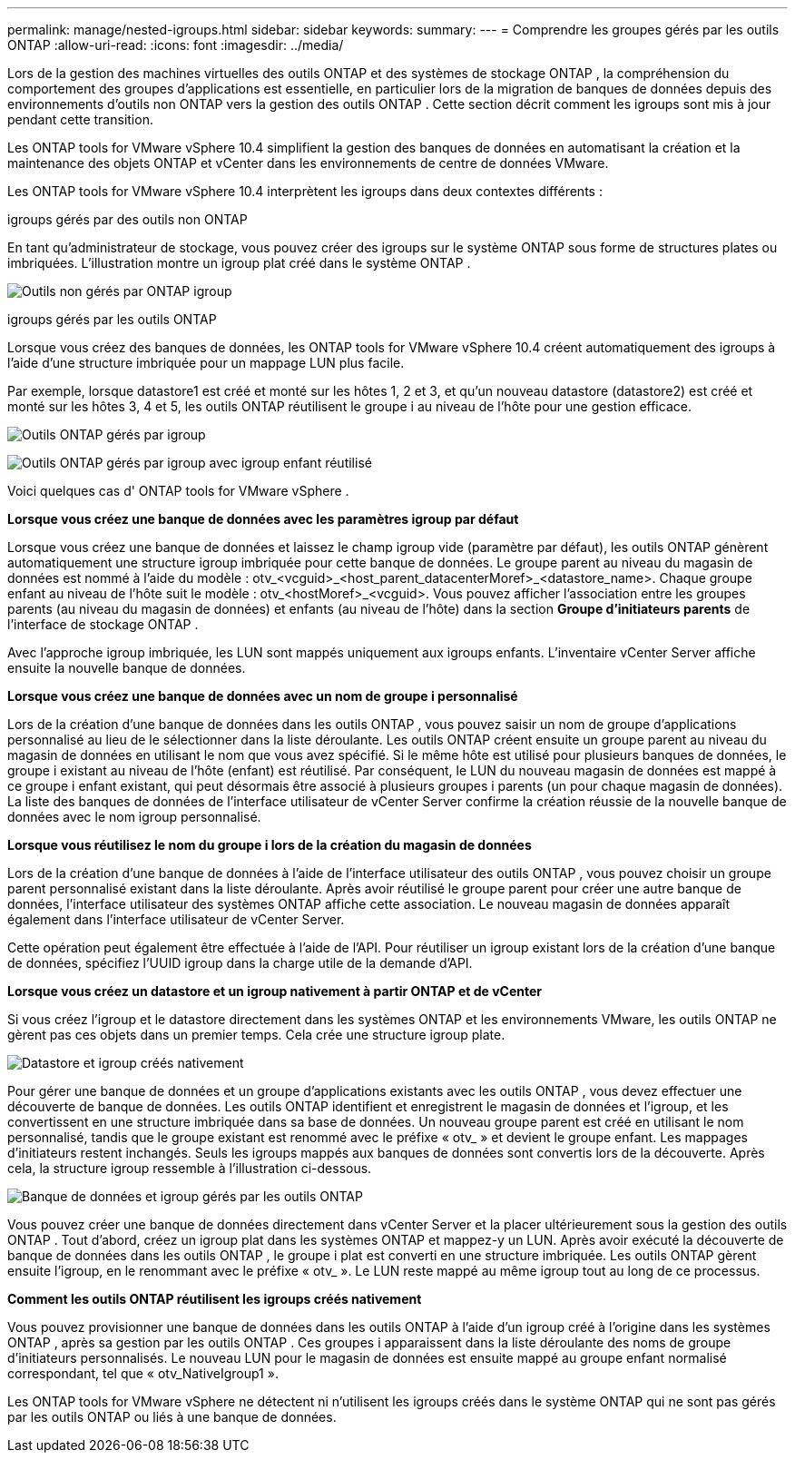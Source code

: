 ---
permalink: manage/nested-igroups.html 
sidebar: sidebar 
keywords:  
summary:  
---
= Comprendre les groupes gérés par les outils ONTAP
:allow-uri-read: 
:icons: font
:imagesdir: ../media/


[role="lead"]
Lors de la gestion des machines virtuelles des outils ONTAP et des systèmes de stockage ONTAP , la compréhension du comportement des groupes d'applications est essentielle, en particulier lors de la migration de banques de données depuis des environnements d'outils non ONTAP vers la gestion des outils ONTAP . Cette section décrit comment les igroups sont mis à jour pendant cette transition.

Les ONTAP tools for VMware vSphere 10.4 simplifient la gestion des banques de données en automatisant la création et la maintenance des objets ONTAP et vCenter dans les environnements de centre de données VMware.

Les ONTAP tools for VMware vSphere 10.4 interprètent les igroups dans deux contextes différents :

.igroups gérés par des outils non ONTAP
En tant qu'administrateur de stockage, vous pouvez créer des igroups sur le système ONTAP sous forme de structures plates ou imbriquées. L'illustration montre un igroup plat créé dans le système ONTAP .

image:../media/non-otv-managed.png["Outils non gérés par ONTAP igroup"]

.igroups gérés par les outils ONTAP
Lorsque vous créez des banques de données, les ONTAP tools for VMware vSphere 10.4 créent automatiquement des igroups à l'aide d'une structure imbriquée pour un mappage LUN plus facile.

Par exemple, lorsque datastore1 est créé et monté sur les hôtes 1, 2 et 3, et qu'un nouveau datastore (datastore2) est créé et monté sur les hôtes 3, 4 et 5, les outils ONTAP réutilisent le groupe i au niveau de l'hôte pour une gestion efficace.

image:../media/otv-managed.png["Outils ONTAP gérés par igroup"]

image:../media/otv-managed2.png["Outils ONTAP gérés par igroup avec igroup enfant réutilisé"]

Voici quelques cas d' ONTAP tools for VMware vSphere .

*Lorsque vous créez une banque de données avec les paramètres igroup par défaut*

Lorsque vous créez une banque de données et laissez le champ igroup vide (paramètre par défaut), les outils ONTAP génèrent automatiquement une structure igroup imbriquée pour cette banque de données. Le groupe parent au niveau du magasin de données est nommé à l'aide du modèle : otv_<vcguid>_<host_parent_datacenterMoref>_<datastore_name>. Chaque groupe enfant au niveau de l'hôte suit le modèle : otv_<hostMoref>_<vcguid>. Vous pouvez afficher l'association entre les groupes parents (au niveau du magasin de données) et enfants (au niveau de l'hôte) dans la section *Groupe d'initiateurs parents* de l'interface de stockage ONTAP .

Avec l’approche igroup imbriquée, les LUN sont mappés uniquement aux igroups enfants. L’inventaire vCenter Server affiche ensuite la nouvelle banque de données.

*Lorsque vous créez une banque de données avec un nom de groupe i personnalisé*

Lors de la création d'une banque de données dans les outils ONTAP , vous pouvez saisir un nom de groupe d'applications personnalisé au lieu de le sélectionner dans la liste déroulante. Les outils ONTAP créent ensuite un groupe parent au niveau du magasin de données en utilisant le nom que vous avez spécifié. Si le même hôte est utilisé pour plusieurs banques de données, le groupe i existant au niveau de l'hôte (enfant) est réutilisé. Par conséquent, le LUN du nouveau magasin de données est mappé à ce groupe i enfant existant, qui peut désormais être associé à plusieurs groupes i parents (un pour chaque magasin de données). La liste des banques de données de l'interface utilisateur de vCenter Server confirme la création réussie de la nouvelle banque de données avec le nom igroup personnalisé.

*Lorsque vous réutilisez le nom du groupe i lors de la création du magasin de données*

Lors de la création d'une banque de données à l'aide de l'interface utilisateur des outils ONTAP , vous pouvez choisir un groupe parent personnalisé existant dans la liste déroulante. Après avoir réutilisé le groupe parent pour créer une autre banque de données, l'interface utilisateur des systèmes ONTAP affiche cette association. Le nouveau magasin de données apparaît également dans l’interface utilisateur de vCenter Server.

Cette opération peut également être effectuée à l’aide de l’API. Pour réutiliser un igroup existant lors de la création d'une banque de données, spécifiez l'UUID igroup dans la charge utile de la demande d'API.

*Lorsque vous créez un datastore et un igroup nativement à partir ONTAP et de vCenter*

Si vous créez l'igroup et le datastore directement dans les systèmes ONTAP et les environnements VMware, les outils ONTAP ne gèrent pas ces objets dans un premier temps. Cela crée une structure igroup plate.

image:../media/vmfsds-native.png["Datastore et igroup créés nativement"]

Pour gérer une banque de données et un groupe d'applications existants avec les outils ONTAP , vous devez effectuer une découverte de banque de données. Les outils ONTAP identifient et enregistrent le magasin de données et l'igroup, et les convertissent en une structure imbriquée dans sa base de données. Un nouveau groupe parent est créé en utilisant le nom personnalisé, tandis que le groupe existant est renommé avec le préfixe « otv_ » et devient le groupe enfant. Les mappages d’initiateurs restent inchangés. Seuls les igroups mappés aux banques de données sont convertis lors de la découverte. Après cela, la structure igroup ressemble à l’illustration ci-dessous.

image:../media/otv-ds.png["Banque de données et igroup gérés par les outils ONTAP"]

Vous pouvez créer une banque de données directement dans vCenter Server et la placer ultérieurement sous la gestion des outils ONTAP . Tout d’abord, créez un igroup plat dans les systèmes ONTAP et mappez-y un LUN. Après avoir exécuté la découverte de banque de données dans les outils ONTAP , le groupe i plat est converti en une structure imbriquée. Les outils ONTAP gèrent ensuite l'igroup, en le renommant avec le préfixe « otv_ ». Le LUN reste mappé au même igroup tout au long de ce processus.

*Comment les outils ONTAP réutilisent les igroups créés nativement*

Vous pouvez provisionner une banque de données dans les outils ONTAP à l'aide d'un igroup créé à l'origine dans les systèmes ONTAP , après sa gestion par les outils ONTAP . Ces groupes i apparaissent dans la liste déroulante des noms de groupe d'initiateurs personnalisés. Le nouveau LUN pour le magasin de données est ensuite mappé au groupe enfant normalisé correspondant, tel que « otv_NativeIgroup1 ».

Les ONTAP tools for VMware vSphere ne détectent ni n'utilisent les igroups créés dans le système ONTAP qui ne sont pas gérés par les outils ONTAP ou liés à une banque de données.
